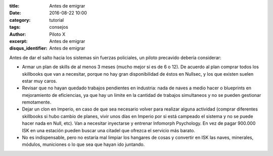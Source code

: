 :title: Antes de emigrar
:date: 2016-08-22 10:00
:category: tutorial
:tags: consejos
:author: Piloto X
:excerpt: Antes de emigrar
:disqus_identifier: Antes de emigrar

Antes de dar el salto hacia los sistemas sin fuerzas policiales, un piloto
precavido debería considerar:

- Armar un plan de skills de al menos 3 meses (mucho mejor si es de 6 o 12). De
  acuerdo al plan comprar todos los skillbooks que van a necesitar, porque no
  hay gran disponibilidad de éstos en Nullsec, y los que existen suelen estar
  muy caros.

- Revisar que no hayan quedado trabajos pendientes en industria: nada de naves a
  medio hacer o blueprints en mejoramiento de eficiencias, ya que hay un límite
  en la cantidad de trabajos simultaneos y no se pueden gestionar remotamente.

- Dejar un clon en Imperio, en caso de que sea necesario volver para realizar
  alguna actividad (comprar diferentes skillbooks si hubo cambio de planes,
  vivir unos días en Imperio por si está campeado el sistema y no se puede hacer
  nada en Null, etc). Van a necesitar inyectarse y entrenar Infomorph
  Psychology. En vez de pagar 900.000 ISK en una estación pueden buscar una
  citadel que ofrezca el servicio más barato.

- No es indispensable, pero no estaría mal limpiar los hangares de cosas y
  convertir en ISK las naves, minerales, módulos, municiones o lo que sea que
  hayan ido juntando.
